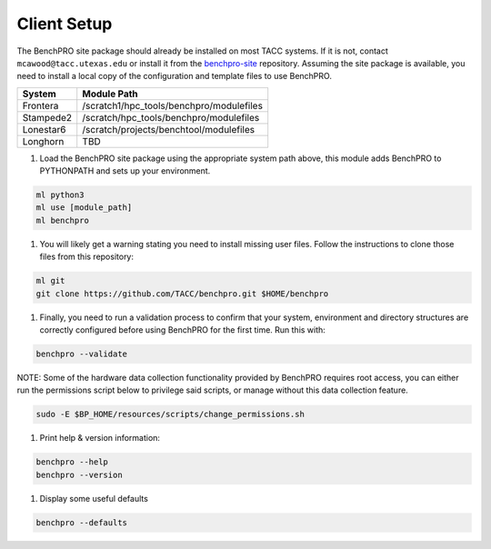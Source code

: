 .. _user_setup:

Client Setup
------------

The BenchPRO site package should already be installed on most TACC systems. If it is not, contact ``mcawood@tacc.utexas.edu`` or install it from the benchpro-site_ repository. Assuming the site package is available, you need to install a local copy of the configuration and template files to use BenchPRO.

.. _benchpro-site: https://github.com/TACC/benchpro-site

.. list-table::
    :header-rows: 1

    * - System
      - Module Path
    * - Frontera
      - /scratch1/hpc_tools/benchpro/modulefiles
    * - Stampede2
      - /scratch/hpc_tools/benchpro/modulefiles
    * - Lonestar6
      - /scratch/projects/benchtool/modulefiles
    * - Longhorn
      - TBD

#. Load the BenchPRO site package using the appropriate system path above, this module adds BenchPRO to PYTHONPATH and sets up your environment.

.. code-block::

    ml python3
    ml use [module_path]
    ml benchpro

#. You will likely get a warning stating you need to install missing user files. Follow the instructions to clone those files from this repository:

.. code-block::

    ml git
    git clone https://github.com/TACC/benchpro.git $HOME/benchpro

#. Finally, you need to run a validation process to confirm that your system, environment and directory structures are correctly configured before using BenchPRO for the first time. Run this with:

.. code-block::

    benchpro --validate

NOTE: Some of the hardware data collection functionality provided by BenchPRO requires root access, you can either run the permissions script below to privilege said scripts, or manage without this data collection feature.

.. code-block::

    sudo -E $BP_HOME/resources/scripts/change_permissions.sh

#. Print help & version information:

.. code-block::

    benchpro --help
    benchpro --version

#. Display some useful defaults

.. code-block::

    benchpro --defaults

